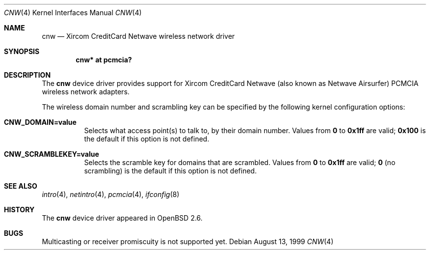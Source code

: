 .\"	$OpenBSD: cnw.4,v 1.8 2006/08/04 10:48:39 deraadt Exp $
.\"
.\" Copyright (c) 1999 Federico G. Schwindt.
.\" All rights reserved.
.\"
.\" Redistribution and use in source and binary forms, with or without
.\" modification, are permitted provided that the following conditions
.\" are met:
.\" 1. Redistributions of source code must retain the above copyright
.\"    notice, this list of conditions and the following disclaimer.
.\" 2. Redistributions in binary form must reproduce the above copyright
.\"    notice, this list of conditions and the following disclaimer in the
.\"    documentation and/or other materials provided with the distribution.
.\" 3. The name of the author may not be used to endorse or promote products
.\"    derived from this software without specific prior written permission.
.\"
.\" THIS SOFTWARE IS PROVIDED ``AS IS'' AND ANY EXPRESS OR IMPLIED WARRANTIES,
.\" INCLUDING, BUT NOT LIMITED TO, THE IMPLIED WARRANTIES OF MERCHANTABILITY
.\" AND FITNESS FOR A PARTICULAR PURPOSE ARE DISCLAIMED.  IN NO EVENT SHALL
.\" THE AUTHOR BE LIABLE FOR ANY DIRECT, INDIRECT, INCIDENTAL, SPECIAL,
.\" EXEMPLARY, OR CONSEQUENTIAL DAMAGES (INCLUDING, BUT NOT LIMITED TO,
.\" PROCUREMENT OF SUBSTITUTE GOODS OR SERVICES; LOSS OF USE, DATA, OR PROFITS;
.\" OR BUSINESS INTERRUPTION) HOWEVER CAUSED AND ON ANY THEORY OF LIABILITY,
.\" WHETHER IN CONTRACT, STRICT LIABILITY, OR TORT (INCLUDING NEGLIGENCE OR
.\" OTHERWISE) ARISING IN ANY WAY OUT OF THE USE OF THIS SOFTWARE, EVEN IF
.\" ADVISED OF THE POSSIBILITY OF SUCH DAMAGE.
.\"
.Dd August 13, 1999
.Dt CNW 4
.Os
.Sh NAME
.Nm cnw
.Nd Xircom CreditCard Netwave wireless network driver
.Sh SYNOPSIS
.Cd "cnw* at pcmcia?"
.Sh DESCRIPTION
The
.Nm
device driver provides support for Xircom CreditCard Netwave (also
known as Netwave Airsurfer) PCMCIA wireless network adapters.
.Pp
The wireless domain number and scrambling key can be specified by the
following kernel configuration options:
.Bl -tag -width indent
.It Cd CNW_DOMAIN=value
Selects what access point(s) to talk to, by their domain number.
Values from
.Li 0
to
.Li 0x1ff
are valid;
.Li 0x100
is the default if this option is not defined.
.It Cd CNW_SCRAMBLEKEY=value
Selects the scramble key for domains that are scrambled.
Values from
.Li 0
to
.Li 0x1ff
are valid;
.Li 0
(no scrambling)
is the default if this option is not defined.
.El
.Sh SEE ALSO
.Xr intro 4 ,
.Xr netintro 4 ,
.Xr pcmcia 4 ,
.Xr ifconfig 8
.Sh HISTORY
The
.Nm
device driver appeared in
.Ox 2.6 .
.Sh BUGS
Multicasting or receiver promiscuity is not supported yet.
